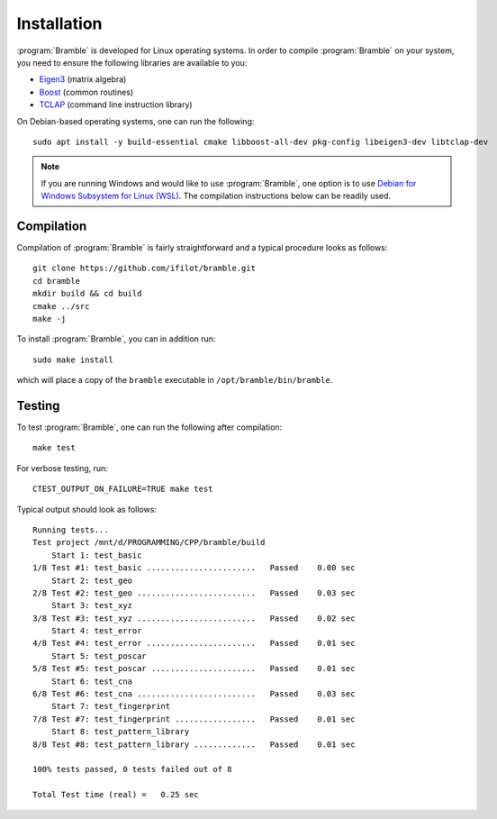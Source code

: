 .. _installation:
.. index:: Installation

Installation
============

:program:`Bramble` is developed for Linux operating systems. In order to compile
:program:`Bramble` on your system, you need to ensure the following libraries are
available to you:

* `Eigen3 <https://eigen.tuxfamily.org>`_ (matrix algebra)
* `Boost <https://www.boost.org/>`_ (common routines)
* `TCLAP <https://tclap.sourceforge.net/>`_ (command line instruction library)

On Debian-based operating systems, one can run the following::

    sudo apt install -y build-essential cmake libboost-all-dev pkg-config libeigen3-dev libtclap-dev

.. note::
   If you are running Windows and would like to use :program:`Bramble`, one option
   is to use `Debian for Windows Subsystem for Linux (WSL) <https://apps.microsoft.com/store/detail/debian/9MSVKQC78PK6>`_.
   The compilation instructions below can be readily used.

Compilation
-----------

Compilation of :program:`Bramble` is fairly straightforward and a typical procedure
looks as follows::

    git clone https://github.com/ifilot/bramble.git
    cd bramble
    mkdir build && cd build
    cmake ../src
    make -j

To install :program:`Bramble`, you can in addition run::

    sudo make install

which will place a copy of the ``bramble`` executable in ``/opt/bramble/bin/bramble``.

Testing
-------

To test :program:`Bramble`, one can run the following after compilation::

    make test

For verbose testing, run::

    CTEST_OUTPUT_ON_FAILURE=TRUE make test

Typical output should look as follows::

    Running tests...
    Test project /mnt/d/PROGRAMMING/CPP/bramble/build
        Start 1: test_basic
    1/8 Test #1: test_basic .......................   Passed    0.00 sec
        Start 2: test_geo
    2/8 Test #2: test_geo .........................   Passed    0.03 sec
        Start 3: test_xyz
    3/8 Test #3: test_xyz .........................   Passed    0.02 sec
        Start 4: test_error
    4/8 Test #4: test_error .......................   Passed    0.01 sec
        Start 5: test_poscar
    5/8 Test #5: test_poscar ......................   Passed    0.01 sec
        Start 6: test_cna
    6/8 Test #6: test_cna .........................   Passed    0.03 sec
        Start 7: test_fingerprint
    7/8 Test #7: test_fingerprint .................   Passed    0.01 sec
        Start 8: test_pattern_library
    8/8 Test #8: test_pattern_library .............   Passed    0.01 sec

    100% tests passed, 0 tests failed out of 8

    Total Test time (real) =   0.25 sec
